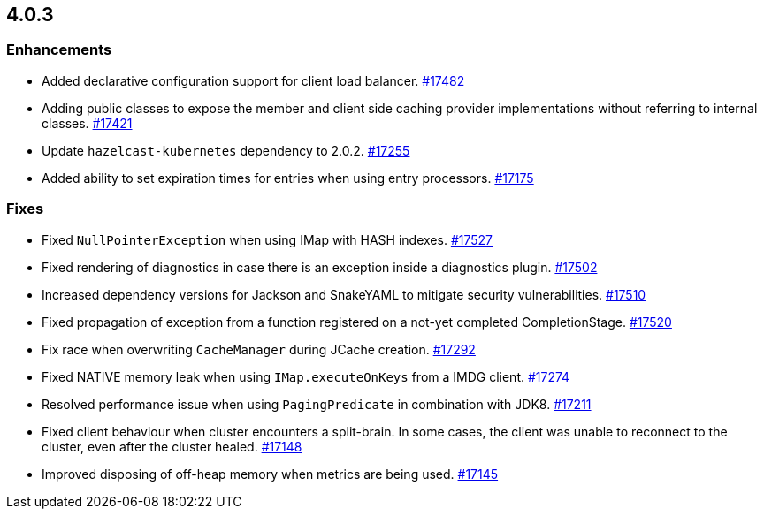 == 4.0.3

[[enh-403]]
=== Enhancements

* Added declarative configuration support for client load balancer.
https://github.com/hazelcast/hazelcast/pull/17482[#17482]
* Adding public classes to expose the member and client side caching provider implementations without referring to internal classes.
https://github.com/hazelcast/hazelcast/pull/17421[#17421]
* Update `hazelcast-kubernetes` dependency to 2.0.2.
https://github.com/hazelcast/hazelcast/pull/17255[#17255]
* Added ability to set expiration times for entries when using entry processors.
https://github.com/hazelcast/hazelcast/pull/17175[#17175]

[[fixes-403]]
=== Fixes

* Fixed `NullPointerException` when using IMap with HASH indexes.
https://github.com/hazelcast/hazelcast/pull/17527[#17527]
* Fixed rendering of diagnostics in case there is an exception inside a diagnostics plugin.
https://github.com/hazelcast/hazelcast/pull/17502[#17502]
* Increased dependency versions for Jackson and SnakeYAML to mitigate security vulnerabilities.
https://github.com/hazelcast/hazelcast/pull/17510[#17510]
* Fixed propagation of exception from a function registered on a not-yet completed CompletionStage.
https://github.com/hazelcast/hazelcast/pull/17520[#17520]
* Fix race when overwriting `CacheManager` during JCache creation.
https://github.com/hazelcast/hazelcast/pull/17292[#17292]
* Fixed NATIVE memory leak when using `IMap.executeOnKeys` from a IMDG client.
https://github.com/hazelcast/hazelcast/pull/17274[#17274]
* Resolved performance issue when using `PagingPredicate` in combination with JDK8.
https://github.com/hazelcast/hazelcast/pull/17211[#17211]
* Fixed client behaviour when cluster encounters a split-brain. In some cases, the client was unable to reconnect to the cluster, even after the cluster healed.
https://github.com/hazelcast/hazelcast/pull/17148[#17148]
* Improved disposing of off-heap memory when metrics are being used.
https://github.com/hazelcast/hazelcast/pull/17145[#17145]

